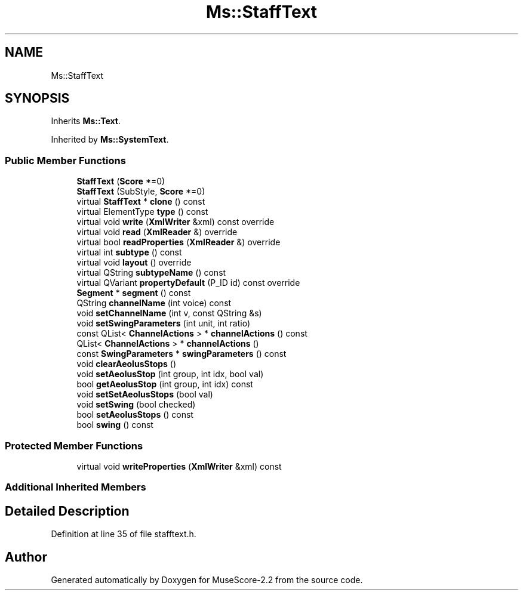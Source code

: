 .TH "Ms::StaffText" 3 "Mon Jun 5 2017" "MuseScore-2.2" \" -*- nroff -*-
.ad l
.nh
.SH NAME
Ms::StaffText
.SH SYNOPSIS
.br
.PP
.PP
Inherits \fBMs::Text\fP\&.
.PP
Inherited by \fBMs::SystemText\fP\&.
.SS "Public Member Functions"

.in +1c
.ti -1c
.RI "\fBStaffText\fP (\fBScore\fP *=0)"
.br
.ti -1c
.RI "\fBStaffText\fP (SubStyle, \fBScore\fP *=0)"
.br
.ti -1c
.RI "virtual \fBStaffText\fP * \fBclone\fP () const"
.br
.ti -1c
.RI "virtual ElementType \fBtype\fP () const"
.br
.ti -1c
.RI "virtual void \fBwrite\fP (\fBXmlWriter\fP &xml) const override"
.br
.ti -1c
.RI "virtual void \fBread\fP (\fBXmlReader\fP &) override"
.br
.ti -1c
.RI "virtual bool \fBreadProperties\fP (\fBXmlReader\fP &) override"
.br
.ti -1c
.RI "virtual int \fBsubtype\fP () const"
.br
.ti -1c
.RI "virtual void \fBlayout\fP () override"
.br
.ti -1c
.RI "virtual QString \fBsubtypeName\fP () const"
.br
.ti -1c
.RI "virtual QVariant \fBpropertyDefault\fP (P_ID id) const override"
.br
.ti -1c
.RI "\fBSegment\fP * \fBsegment\fP () const"
.br
.ti -1c
.RI "QString \fBchannelName\fP (int voice) const"
.br
.ti -1c
.RI "void \fBsetChannelName\fP (int v, const QString &s)"
.br
.ti -1c
.RI "void \fBsetSwingParameters\fP (int unit, int ratio)"
.br
.ti -1c
.RI "const QList< \fBChannelActions\fP > * \fBchannelActions\fP () const"
.br
.ti -1c
.RI "QList< \fBChannelActions\fP > * \fBchannelActions\fP ()"
.br
.ti -1c
.RI "const \fBSwingParameters\fP * \fBswingParameters\fP () const"
.br
.ti -1c
.RI "void \fBclearAeolusStops\fP ()"
.br
.ti -1c
.RI "void \fBsetAeolusStop\fP (int group, int idx, bool val)"
.br
.ti -1c
.RI "bool \fBgetAeolusStop\fP (int group, int idx) const"
.br
.ti -1c
.RI "void \fBsetSetAeolusStops\fP (bool val)"
.br
.ti -1c
.RI "void \fBsetSwing\fP (bool checked)"
.br
.ti -1c
.RI "bool \fBsetAeolusStops\fP () const"
.br
.ti -1c
.RI "bool \fBswing\fP () const"
.br
.in -1c
.SS "Protected Member Functions"

.in +1c
.ti -1c
.RI "virtual void \fBwriteProperties\fP (\fBXmlWriter\fP &xml) const"
.br
.in -1c
.SS "Additional Inherited Members"
.SH "Detailed Description"
.PP 
Definition at line 35 of file stafftext\&.h\&.

.SH "Author"
.PP 
Generated automatically by Doxygen for MuseScore-2\&.2 from the source code\&.
